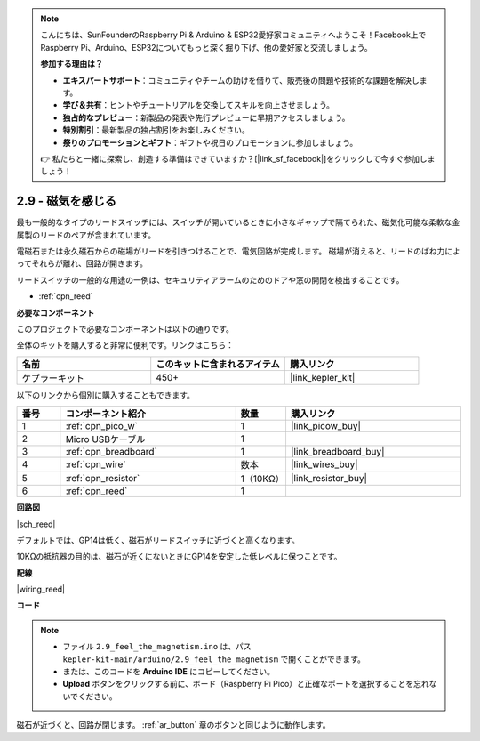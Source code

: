 .. note::

    こんにちは、SunFounderのRaspberry Pi & Arduino & ESP32愛好家コミュニティへようこそ！Facebook上でRaspberry Pi、Arduino、ESP32についてもっと深く掘り下げ、他の愛好家と交流しましょう。

    **参加する理由は？**

    - **エキスパートサポート**：コミュニティやチームの助けを借りて、販売後の問題や技術的な課題を解決します。
    - **学び＆共有**：ヒントやチュートリアルを交換してスキルを向上させましょう。
    - **独占的なプレビュー**：新製品の発表や先行プレビューに早期アクセスしましょう。
    - **特別割引**：最新製品の独占割引をお楽しみください。
    - **祭りのプロモーションとギフト**：ギフトや祝日のプロモーションに参加しましょう。

    👉 私たちと一緒に探索し、創造する準備はできていますか？[|link_sf_facebook|]をクリックして今すぐ参加しましょう！

.. _ar_reed:

2.9 - 磁気を感じる
===============================

最も一般的なタイプのリードスイッチには、スイッチが開いているときに小さなギャップで隔てられた、磁気化可能な柔軟な金属製のリードのペアが含まれています。

電磁石または永久磁石からの磁場がリードを引きつけることで、電気回路が完成します。
磁場が消えると、リードのばね力によってそれらが離れ、回路が開きます。

リードスイッチの一般的な用途の一例は、セキュリティアラームのためのドアや窓の開閉を検出することです。

* :ref:`cpn_reed`

**必要なコンポーネント**

このプロジェクトで必要なコンポーネントは以下の通りです。

全体のキットを購入すると非常に便利です。リンクはこちら：

.. list-table::
    :widths: 20 20 20
    :header-rows: 1

    *   - 名前	
        - このキットに含まれるアイテム
        - 購入リンク
    *   - ケプラーキット	
        - 450+
        - |link_kepler_kit|

以下のリンクから個別に購入することもできます。

.. list-table::
    :widths: 5 20 5 20
    :header-rows: 1

    *   - 番号
        - コンポーネント紹介	
        - 数量
        - 購入リンク

    *   - 1
        - :ref:`cpn_pico_w`
        - 1
        - |link_picow_buy|
    *   - 2
        - Micro USBケーブル
        - 1
        - 
    *   - 3
        - :ref:`cpn_breadboard`
        - 1
        - |link_breadboard_buy|
    *   - 4
        - :ref:`cpn_wire`
        - 数本
        - |link_wires_buy|
    *   - 5
        - :ref:`cpn_resistor`
        - 1（10KΩ）
        - |link_resistor_buy|
    *   - 6
        - :ref:`cpn_reed`
        - 1
        - 

**回路図**

|sch_reed|

デフォルトでは、GP14は低く、磁石がリードスイッチに近づくと高くなります。

10KΩの抵抗器の目的は、磁石が近くにないときにGP14を安定した低レベルに保つことです。

**配線**

|wiring_reed|

**コード**

.. note::

   * ファイル ``2.9_feel_the_magnetism.ino`` は、パス ``kepler-kit-main/arduino/2.9_feel_the_magnetism`` で開くことができます。
   * または、このコードを **Arduino IDE** にコピーしてください。

   * **Upload** ボタンをクリックする前に、ボード（Raspberry Pi Pico）と正確なポートを選択することを忘れないでください。

.. raw:: html
    
    <iframe src=https://create.arduino.cc/editor/sunfounder01/62bba18c-7921-4df9-806f-deffce17de9a/preview?embed style="height:510px;width:100%;margin:10px 0" frameborder=0></iframe>

磁石が近づくと、回路が閉じます。 :ref:`ar_button` 章のボタンと同じように動作します。

